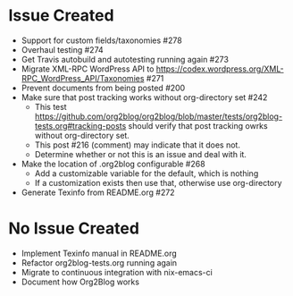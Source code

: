 * Issue Created

- Support for custom fields/taxonomies #278
- Overhaul testing #274
- Get Travis autobuild and autotesting running again #273
- Migrate XML-RPC WordPress API to https://codex.wordpress.org/XML-RPC_WordPress_API/Taxonomies #271
- Prevent documents from being posted #200
- Make sure that post tracking works without org-directory set #242
  - This test https://github.com/org2blog/org2blog/blob/master/tests/org2blog-tests.org#tracking-posts should verify that post tracking owrks without org-directory set.
  - This post #216 (comment) may indicate that it does not.
  - Determine whether or not this is an issue and deal with it.
- Make the location of .org2blog configurable #268
  - Add a customizable variable for the default, which is nothing
  - If a customization exists then use that, otherwise use org-directory
- Generate Texinfo from README.org #272

* No Issue Created

- Implement Texinfo manual in README.org
- Refactor org2blog-tests.org running again
- Migrate to continuous integration with nix-emacs-ci
- Document how Org2Blog works
